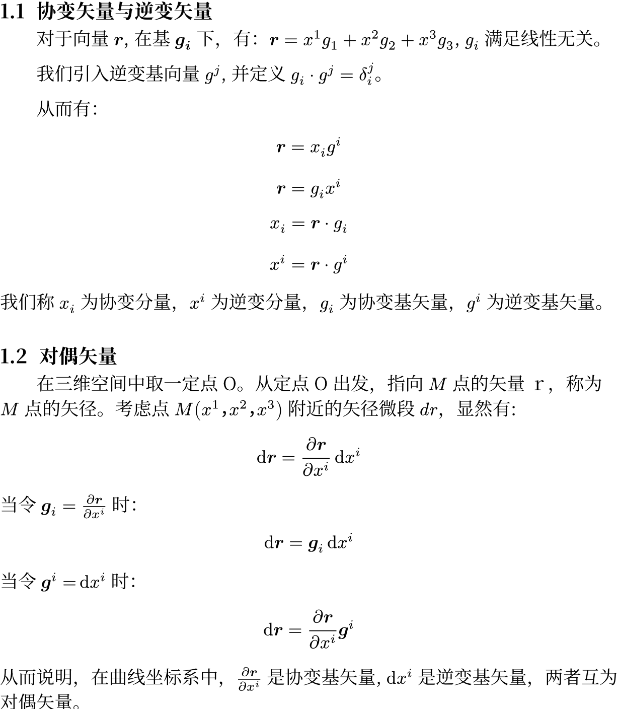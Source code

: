 #show heading: it => box(width: 100%)[
  #set text(
    font: "Noto Serif CJK SC",
    size: 14pt,
  )
  #if it.level != 1 {
    counter(heading).display()
  }
  #h(0.35em)
  #it.body
]
#show heading.where(level: 1): it => box(width: 100%)[]

#set text(font: "Noto Serif CJK SC", size: 13pt, lang: "zh", region: "cn")

#set page(width: 34em, height: auto, margin: (top: -2em, rest: 0em))
#set par(first-line-indent: 2em)
#set heading(numbering: "1.1")

= 张量笔记

== 协变矢量与逆变矢量

对于向量 $bold(r)$, 在基 $bold(g_i)$ 下，有：$bold(r) = x^1g_1 + x^2g_2 + x^3g_3$, $g_i$ 满足线性无关。

我们引入逆变基向量 $g^j$, 并定义 $g_i dot g^j = delta^j_i$。

// 我的理解：
//
// 逆变基向量，就好像是一般基向量的转置：
//
// $
// vec(y_1, y_2, y_3, delim: "[")
//   [x_1, x_2, x_3] = mat(1, 0, 0; 0, 1, 0; 0, 0, 1; delim: "[")
// $
//
// $x_1, x_2, x_3 ...$ 均是模长为 1 的向量。

从而有：

$ bold(r) = x_i g^i $
$ bold(r) = g_i x^i $
$ x_i = bold(r) dot g_i $
$ x^i = bold(r) dot g^i $

我们称 $x_i$ 为协变分量，$x^i$ 为逆变分量，$g_i$ 为协变基矢量，$g^i$ 为逆变基矢量。

== 对偶矢量

在三维空间中取一定点 O。从定点 O 出发，指向 $M$ 点的矢量ｒ，称为 $M$ 点的矢径。考虑点 $M(x^1，x^2，x^3)$ 附近的矢径微段 $d r$，显然有:

$ dif bold(r) = (diff bold(r)) / (diff x^i) dif x^i $

当令 $bold(g)_i = (diff bold(r)) / (diff x^i)$ 时：

$ dif bold(r) = bold(g)_i dif x^i $

当令 $bold(g)^i = dif x^i$ 时：

$ dif bold(r) = (diff bold(r)) / (diff x^i) bold(g)^i $

从而说明，在曲线坐标系中，$(diff bold(r)) / (diff x^i)$ 是协变基矢量, $dif x^i$ 是逆变基矢量，两者互为对偶矢量。
